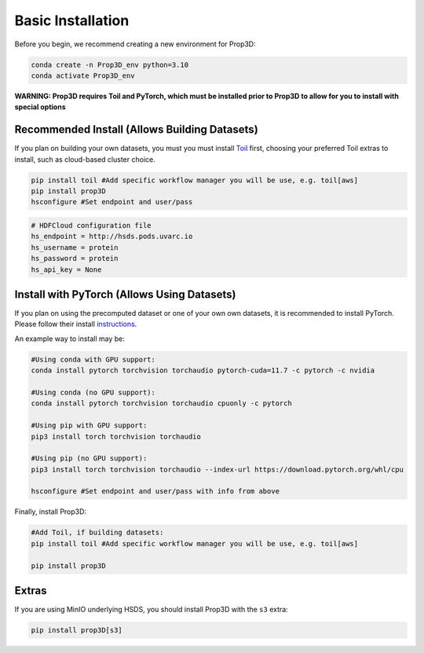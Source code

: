 ==================
Basic Installation
==================

Before you begin, we recommend creating a new environment for Prop3D:

.. code-block:: bash

    conda create -n Prop3D_env python=3.10
    conda activate Prop3D_env

**WARNING: Prop3D requires Toil and PyTorch, which must be installed prior to Prop3D to allow for you to install with special options**

Recommended Install (Allows Building Datasets)
----------------------------------------------

If you plan on building your own datasets, you must you must install `Toil <https://github.com/DataBiosphere/toil>`_ first, choosing your preferred Toil extras to install, such as cloud-based cluster choice. 

.. code-block:: bash

    pip install toil #Add specific workflow manager you will be use, e.g. toil[aws]
    pip install prop3D
    hsconfigure #Set endpoint and user/pass

.. code-block::

    # HDFCloud configuration file
    hs_endpoint = http://hsds.pods.uvarc.io
    hs_username = protein
    hs_password = protein
    hs_api_key = None

Install with PyTorch (Allows Using Datasets)
--------------------------------------------

If you plan on using the precomputed dataset or one of your own own datasets, it is recommended to install PyTorch. Please follow their install `instructions <https://pytorch.org/get-started/locally/>`_.

An example way to install may be:

.. code-block:: bash

    #Using conda with GPU support:
    conda install pytorch torchvision torchaudio pytorch-cuda=11.7 -c pytorch -c nvidia

    #Using conda (no GPU support):
    conda install pytorch torchvision torchaudio cpuonly -c pytorch

    #Using pip with GPU support:
    pip3 install torch torchvision torchaudio

    #Using pip (no GPU support):
    pip3 install torch torchvision torchaudio --index-url https://download.pytorch.org/whl/cpu

    hsconfigure #Set endpoint and user/pass with info from above

Finally, install Prop3D:

.. code-block:: bash

    #Add Toil, if building datasets:
    pip install toil #Add specific workflow manager you will be use, e.g. toil[aws]

    pip install prop3D

Extras
------

If you are using MinIO underlying HSDS, you should install Prop3D with the ``s3`` extra:

.. code-block:: bash

    pip install prop3D[s3]


